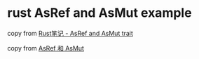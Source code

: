 * rust AsRef and AsMut example
:PROPERTIES:
:CUSTOM_ID: rust-asref-and-asmut-example
:END:
copy from [[https://juejin.cn/post/6844904181258534919][Rust笔记 - AsRef
and AsMut trait]]

copy from
[[https://wiki.jikexueyuan.com/project/rust-primer/intoborrow/asref.html][AsRef
和 AsMut]]
